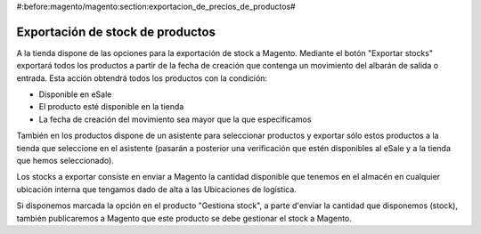 #:before:magento/magento:section:exportacion_de_precios_de_productos#

.. inheritref:: magento/magento:section:exportacion_de_stock_de_productos

Exportación de stock de productos
=================================

A la tienda dispone de las opciones para la exportación de stock a Magento. Mediante
el botón "Exportar stocks" exportará todos los productos a partir de la fecha de creación
que contenga un movimiento del albarán de salida o entrada. Esta acción obtendrá todos los productos
con la condición:

* Disponible en eSale
* El producto esté disponible en la tienda
* La fecha de creación del movimiento sea mayor que la que especificamos

También en los productos dispone de un asistente para seleccionar productos y exportar
sólo estos productos a la tienda que seleccione en el asistente (pasarán a posterior
una verificación que estén disponibles al eSale y a la tienda que hemos seleccionado).

Los stocks a exportar consiste en enviar a Magento la cantidad disponible que tenemos en el almacén
en cualquier ubicación interna que tengamos dado de alta a las Ubicaciones de logística.

Si disponemos marcada la opción en el producto "Gestiona stock", a parte d'enviar la cantidad
que disponemos (stock), también publicaremos a Magento que este producto se debe gestionar el stock a Magento.
